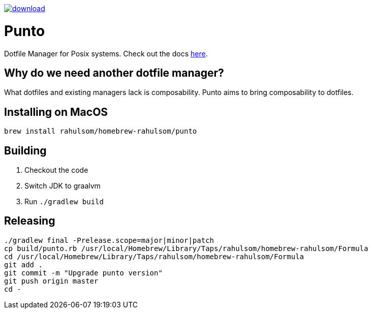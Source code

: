 image::https://api.bintray.com/packages/rahulsom/punto/punto/images/download.svg?version=latest[link="https://bintray.com/rahulsom/punto/punto"]]
= Punto

Dotfile Manager for Posix systems. Check out the docs https://rahulsom.github.io/punto/[here].

== Why do we need another dotfile manager?

What dotfiles and existing managers lack is composability.
Punto aims to bring composability to dotfiles.

== Installing on MacOS

[source,bash]
----
brew install rahulsom/homebrew-rahulsom/punto
----

== Building

. Checkout the code
. Switch JDK to graalvm
. Run `./gradlew build`

== Releasing

[source,bash]
----
./gradlew final -Prelease.scope=major|minor|patch
cp build/punto.rb /usr/local/Homebrew/Library/Taps/rahulsom/homebrew-rahulsom/Formula
cd /usr/local/Homebrew/Library/Taps/rahulsom/homebrew-rahulsom/Formula
git add .
git commit -m "Upgrade punto version"
git push origin master
cd -
----